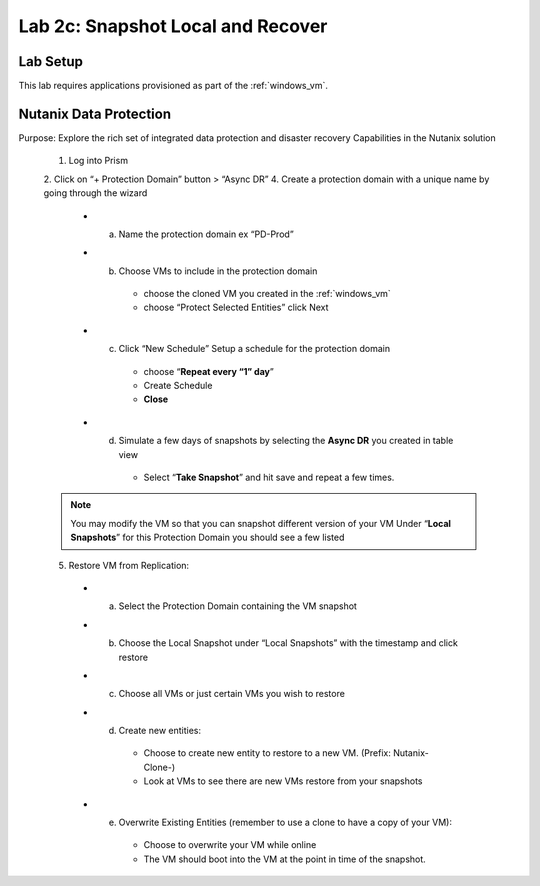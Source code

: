 .. _snapshot:

---------------------------------------------------------
Lab 2c: Snapshot Local and Recover
---------------------------------------------------------

Lab Setup
.........

This lab requires applications provisioned as part of the :ref:`windows_vm`.


Nutanix Data Protection
.........

Purpose: Explore the rich set of integrated data protection and disaster recovery
Capabilities in the Nutanix solution

  1. Log into Prism
  2. Click on “+ Protection Domain” button > “Async DR”
  4. Create a protection domain with a unique name by going through the wizard
    - a. Name the protection domain ex “PD-Prod”
    - b. Choose VMs to include in the protection domain
        - choose the cloned VM you created in the :ref:`windows_vm`
        - choose “Protect Selected Entities” click Next
    - c. Click “New Schedule” Setup a schedule for the protection domain
        - choose “**Repeat every “1” day**”
        - Create Schedule
        - **Close**
    - d. Simulate a few days of snapshots by selecting the **Async DR** you created in table view
        - Select “**Take Snapshot**” and hit save and repeat a few times.

  .. note::
    You may modify the VM so that you can snapshot different version of your VM
    Under “**Local Snapshots**” for this Protection Domain you should see a few listed

  5. Restore VM from Replication:
    - a. Select the Protection Domain containing the VM snapshot
    - b. Choose the Local Snapshot under “Local Snapshots” with the timestamp and click restore
    - c. Choose all VMs or just certain VMs you wish to restore
    - d. Create new entities:
        - Choose to create new entity to restore to a new VM. (Prefix: Nutanix-Clone-)
        - Look at VMs to see there are new VMs restore from your snapshots
    - e. Overwrite Existing Entities (remember to use a clone to have a copy of your VM):
        - Choose to overwrite your VM while online
        - The VM should boot into the VM at the point in time of the snapshot.
